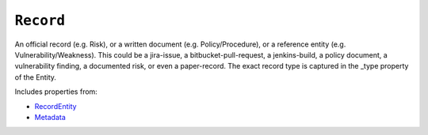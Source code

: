 ``Record``
==========

An official record (e.g. Risk), or a written document (e.g. Policy/Procedure), or a reference entity (e.g. Vulnerability/Weakness). This could be a jira-issue, a bitbucket-pull-request, a jenkins-build, a policy document, a vulnerability finding, a documented risk, or even a paper-record. The exact record type is captured in the _type property of the Entity.

Includes properties from:

* `RecordEntity <RecordEntity.html>`_
* `Metadata <Metadata.html>`_

